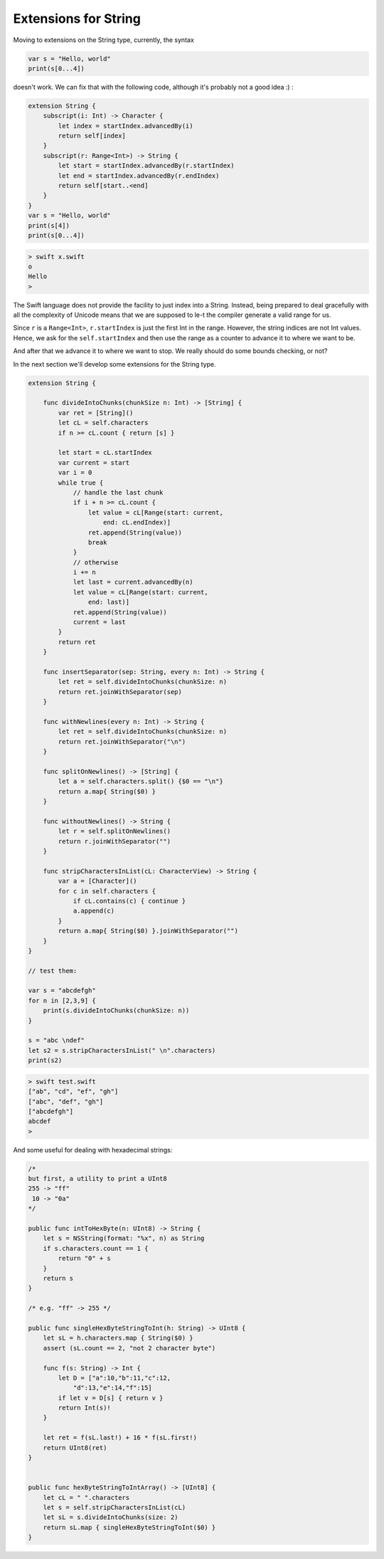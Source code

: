 .. _string_extensions:

#####################
Extensions for String
#####################

Moving to extensions on the String type, currently, the syntax 

.. sourcecode:: swift

    var s = "Hello, world"
    print(s[0...4])

doesn't work.  We can fix that with the following code, although it's probably not a good idea :)  :

.. sourcecode:: swift

    extension String {
        subscript(i: Int) -> Character {
            let index = startIndex.advancedBy(i)
            return self[index]
        }
        subscript(r: Range<Int>) -> String {
            let start = startIndex.advancedBy(r.startIndex)
            let end = startIndex.advancedBy(r.endIndex)
            return self[start..<end]
        }
    }
    var s = "Hello, world"
    print(s[4])
    print(s[0...4])
    
.. sourcecode:: bash

    > swift x.swift
    o
    Hello
    >

The Swift language does not provide the facility to just index into a String.  Instead, being prepared to deal gracefully with all the complexity of Unicode means that we are supposed to le-t the compiler generate a valid range for us.

Since ``r`` is a ``Range<Int>``, ``r.startIndex`` is just the first Int in the range.  However, the string indices are not Int values.  Hence, we ask for the ``self.startIndex`` and then use the range as a counter to advance it to where we want to be.

And after that we advance it to where we want to stop.  We really should do some bounds checking, or not?

In the next section we'll develop some extensions for the String type.

.. sourcecode:: swift

    extension String {

        func divideIntoChunks(chunkSize n: Int) -> [String] {
            var ret = [String]()
            let cL = self.characters
            if n >= cL.count { return [s] }

            let start = cL.startIndex
            var current = start
            var i = 0
            while true {
                // handle the last chunk
                if i + n >= cL.count {
                    let value = cL[Range(start: current,
                        end: cL.endIndex)]
                    ret.append(String(value))
                    break
                }
                // otherwise
                i += n
                let last = current.advancedBy(n)
                let value = cL[Range(start: current,
                    end: last)]
                ret.append(String(value))
                current = last
            }
            return ret
        }

        func insertSeparator(sep: String, every n: Int) -> String {
            let ret = self.divideIntoChunks(chunkSize: n)
            return ret.joinWithSeparator(sep)
        }

        func withNewlines(every n: Int) -> String {
            let ret = self.divideIntoChunks(chunkSize: n)
            return ret.joinWithSeparator("\n")
        }

        func splitOnNewlines() -> [String] {
            let a = self.characters.split() {$0 == "\n"}
            return a.map{ String($0) }
        }

        func withoutNewlines() -> String {
            let r = self.splitOnNewlines()
            return r.joinWithSeparator("")
        }

        func stripCharactersInList(cL: CharacterView) -> String {
            var a = [Character]()
            for c in self.characters {
                if cL.contains(c) { continue }
                a.append(c)
            }
            return a.map{ String($0) }.joinWithSeparator("")
        }
    }

    // test them:

    var s = "abcdefgh"
    for n in [2,3,9] {
        print(s.divideIntoChunks(chunkSize: n))
    }

    s = "abc \ndef"
    let s2 = s.stripCharactersInList(" \n".characters)
    print(s2)

.. sourcecode:: bash

    > swift test.swift
    ["ab", "cd", "ef", "gh"]
    ["abc", "def", "gh"]
    ["abcdefgh"]
    abcdef
    >

And some useful for dealing with hexadecimal strings:

.. sourcecode:: swift

    /*
    but first, a utility to print a UInt8
    255 -> "ff"
     10 -> "0a"
    */

    public func intToHexByte(n: UInt8) -> String {
        let s = NSString(format: "%x", n) as String
        if s.characters.count == 1 {
            return "0" + s
        }
        return s
    }

    /* e.g. "ff" -> 255 */

    public func singleHexByteStringToInt(h: String) -> UInt8 {
        let sL = h.characters.map { String($0) }
        assert (sL.count == 2, "not 2 character byte")

        func f(s: String) -> Int {
            let D = ["a":10,"b":11,"c":12,
                "d":13,"e":14,"f":15]
            if let v = D[s] { return v }
            return Int(s)!
        }

        let ret = f(sL.last!) + 16 * f(sL.first!)
        return UInt8(ret)
    }


    public func hexByteStringToIntArray() -> [UInt8] {
        let cL = " ".characters
        let s = self.stripCharactersInList(cL)
        let sL = s.divideIntoChunks(size: 2)
        return sL.map { singleHexByteStringToInt($0) }
    }


